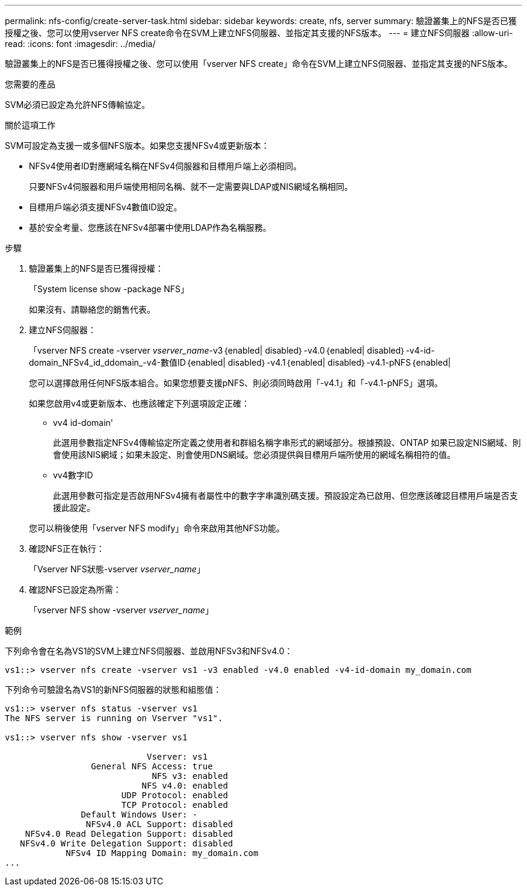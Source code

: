 ---
permalink: nfs-config/create-server-task.html 
sidebar: sidebar 
keywords: create, nfs, server 
summary: 驗證叢集上的NFS是否已獲授權之後、您可以使用vserver NFS create命令在SVM上建立NFS伺服器、並指定其支援的NFS版本。 
---
= 建立NFS伺服器
:allow-uri-read: 
:icons: font
:imagesdir: ../media/


[role="lead"]
驗證叢集上的NFS是否已獲得授權之後、您可以使用「vserver NFS create」命令在SVM上建立NFS伺服器、並指定其支援的NFS版本。

.您需要的產品
SVM必須已設定為允許NFS傳輸協定。

.關於這項工作
SVM可設定為支援一或多個NFS版本。如果您支援NFSv4或更新版本：

* NFSv4使用者ID對應網域名稱在NFSv4伺服器和目標用戶端上必須相同。
+
只要NFSv4伺服器和用戶端使用相同名稱、就不一定需要與LDAP或NIS網域名稱相同。

* 目標用戶端必須支援NFSv4數值ID設定。
* 基於安全考量、您應該在NFSv4部署中使用LDAP作為名稱服務。


.步驟
. 驗證叢集上的NFS是否已獲得授權：
+
「System license show -package NFS」

+
如果沒有、請聯絡您的銷售代表。

. 建立NFS伺服器：
+
「vserver NFS create -vserver _vserver_name_-v3｛enabled| disabled｝-v4.0｛enabled| disabled｝-v4-id-domain_NFSv4_id_ddomain_-v4-數值ID｛enabled| disabled｝-v4.1｛enabled| disabled｝-v4.1-pNFS｛enabled|

+
您可以選擇啟用任何NFS版本組合。如果您想要支援pNFS、則必須同時啟用「-v4.1」和「-v4.1-pNFS」選項。

+
如果您啟用v4或更新版本、也應該確定下列選項設定正確：

+
** vv4 id-domain'
+
此選用參數指定NFSv4傳輸協定所定義之使用者和群組名稱字串形式的網域部分。根據預設、ONTAP 如果已設定NIS網域、則會使用該NIS網域；如果未設定、則會使用DNS網域。您必須提供與目標用戶端所使用的網域名稱相符的值。

** vv4數字ID
+
此選用參數可指定是否啟用NFSv4擁有者屬性中的數字字串識別碼支援。預設設定為已啟用、但您應該確認目標用戶端是否支援此設定。



+
您可以稍後使用「vserver NFS modify」命令來啟用其他NFS功能。

. 確認NFS正在執行：
+
「Vserver NFS狀態-vserver _vserver_name_」

. 確認NFS已設定為所需：
+
「vserver NFS show -vserver _vserver_name_」



.範例
下列命令會在名為VS1的SVM上建立NFS伺服器、並啟用NFSv3和NFSv4.0：

[listing]
----
vs1::> vserver nfs create -vserver vs1 -v3 enabled -v4.0 enabled -v4-id-domain my_domain.com
----
下列命令可驗證名為VS1的新NFS伺服器的狀態和組態值：

[listing]
----
vs1::> vserver nfs status -vserver vs1
The NFS server is running on Vserver "vs1".

vs1::> vserver nfs show -vserver vs1

                            Vserver: vs1
                 General NFS Access: true
                             NFS v3: enabled
                           NFS v4.0: enabled
                       UDP Protocol: enabled
                       TCP Protocol: enabled
               Default Windows User: -
                NFSv4.0 ACL Support: disabled
    NFSv4.0 Read Delegation Support: disabled
   NFSv4.0 Write Delegation Support: disabled
            NFSv4 ID Mapping Domain: my_domain.com
...
----